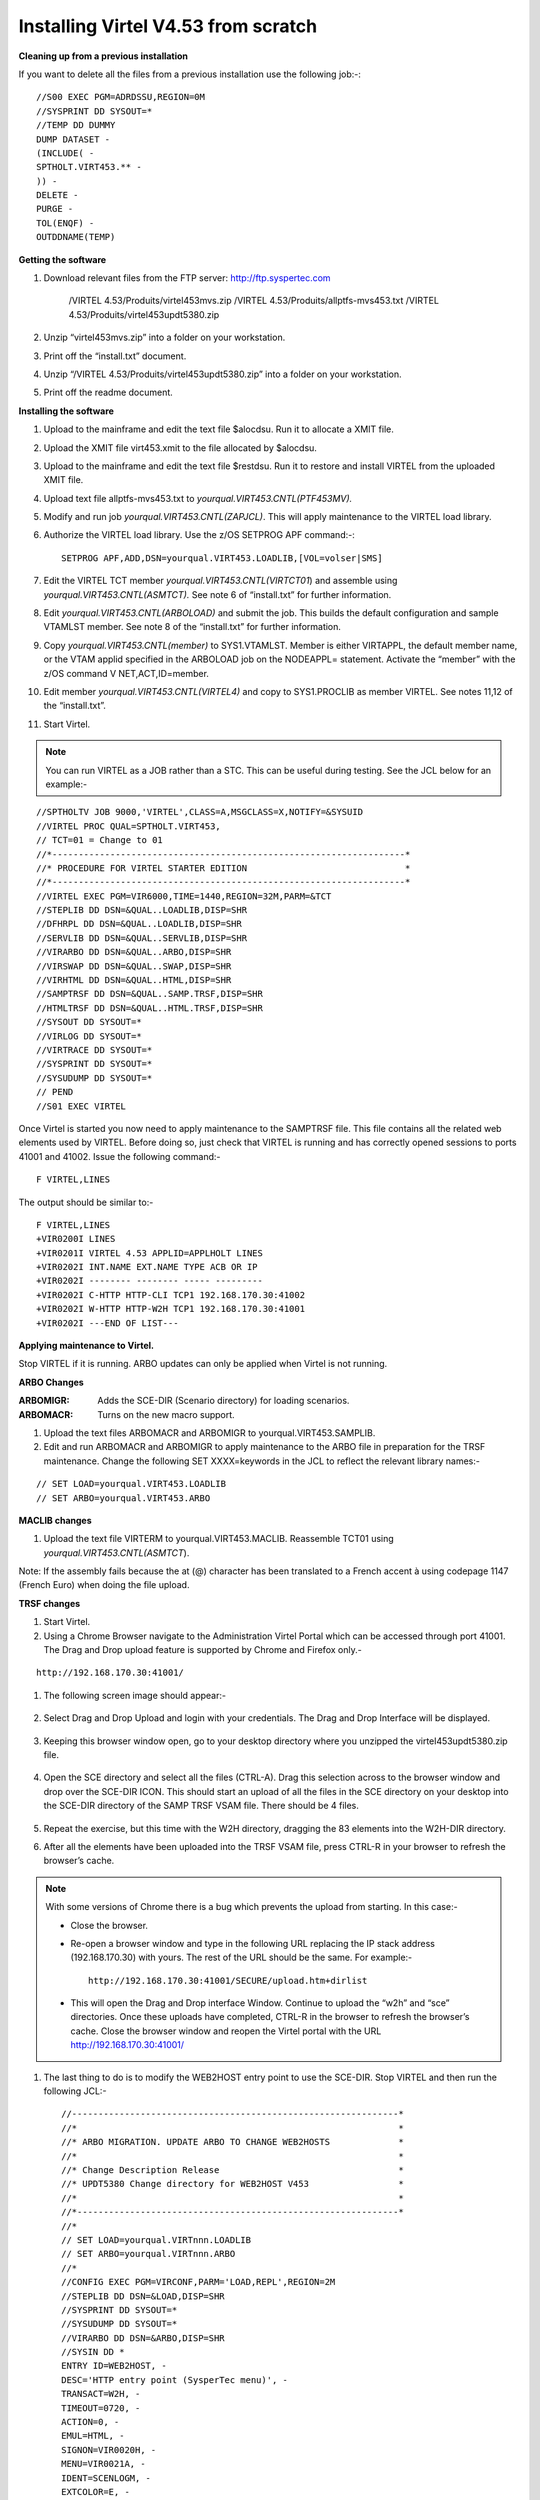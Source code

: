 .. _tn201602:

Installing Virtel V4.53 from scratch
====================================

**Cleaning up from a previous installation**

If you want to delete all the files from a previous installation use the
following job:-::


    //S00 EXEC PGM=ADRDSSU,REGION=0M
    //SYSPRINT DD SYSOUT=*
    //TEMP DD DUMMY
    DUMP DATASET -
    (INCLUDE( -
    SPTHOLT.VIRT453.** -
    )) -
    DELETE -
    PURGE -
    TOL(ENQF) -
    OUTDDNAME(TEMP)

**Getting the software**

#. Download relevant files from the FTP server: http://ftp.syspertec.com

    /VIRTEL 4.53/Produits/virtel453mvs.zip
    /VIRTEL 4.53/Produits/allptfs-mvs453.txt
    /VIRTEL 4.53/Produits/virtel453updt5380.zip

#. Unzip “virtel453mvs.zip” into a folder on your workstation.
#. Print off the “install.txt” document.
#. Unzip “/VIRTEL 4.53/Produits/virtel453updt5380.zip” into a folder on your workstation.
#. Print off the readme document.

**Installing the software**

#. Upload to the mainframe and edit the text file $alocdsu. Run it to allocate a XMIT file.
#. Upload the XMIT file virt453.xmit to the file allocated by $alocdsu.
#. Upload to the mainframe and edit the text file $restdsu. Run it to restore and install VIRTEL from the uploaded XMIT file.
#. Upload text file allptfs-mvs453.txt to *yourqual.VIRT453.CNTL(PTF453MV).*
#. Modify and run job *yourqual.VIRT453.CNTL(ZAPJCL)*. This will apply maintenance to the VIRTEL load library.
#. Authorize the VIRTEL load library. Use the z/OS SETPROG APF command:-::

    SETPROG APF,ADD,DSN=yourqual.VIRT453.LOADLIB,[VOL=volser|SMS]

#. Edit the VIRTEL TCT member *yourqual.VIRT453.CNTL(VIRTCT01*) and assemble using *yourqual.VIRT453.CNTL(ASMTCT).* See note 6 of
   “install.txt” for further information.
#. Edit *yourqual.VIRT453.CNTL(ARBOLOAD)* and submit the job. This builds the default configuration and sample VTAMLST member. See note 8 of the “install.txt” for further information.
#. Copy *yourqual.VIRT453.CNTL(member)* to SYS1.VTAMLST. Member is either VIRTAPPL, the default member name, or the VTAM applid specified in the ARBOLOAD job on the NODEAPPL= statement. Activate the “member” with the z/OS command V NET,ACT,ID=member.
#. Edit member *yourqual.VIRT453.CNTL(VIRTEL4)* and copy to SYS1.PROCLIB as member VIRTEL. See notes 11,12 of the “install.txt”.
#. Start Virtel.

.. note::
    You can run VIRTEL as a JOB rather than a STC. This can be useful during testing. See the JCL below for an example:-

::

    //SPTHOLTV JOB 9000,'VIRTEL',CLASS=A,MSGCLASS=X,NOTIFY=&SYSUID
    //VIRTEL PROC QUAL=SPTHOLT.VIRT453,
    // TCT=01 = Change to 01
    //*-------------------------------------------------------------------*
    //* PROCEDURE FOR VIRTEL STARTER EDITION                              *
    //*-------------------------------------------------------------------*
    //VIRTEL EXEC PGM=VIR6000,TIME=1440,REGION=32M,PARM=&TCT
    //STEPLIB DD DSN=&QUAL..LOADLIB,DISP=SHR
    //DFHRPL DD DSN=&QUAL..LOADLIB,DISP=SHR
    //SERVLIB DD DSN=&QUAL..SERVLIB,DISP=SHR
    //VIRARBO DD DSN=&QUAL..ARBO,DISP=SHR
    //VIRSWAP DD DSN=&QUAL..SWAP,DISP=SHR
    //VIRHTML DD DSN=&QUAL..HTML,DISP=SHR
    //SAMPTRSF DD DSN=&QUAL..SAMP.TRSF,DISP=SHR
    //HTMLTRSF DD DSN=&QUAL..HTML.TRSF,DISP=SHR
    //SYSOUT DD SYSOUT=*
    //VIRLOG DD SYSOUT=*
    //VIRTRACE DD SYSOUT=*
    //SYSPRINT DD SYSOUT=*
    //SYSUDUMP DD SYSOUT=*
    // PEND
    //S01 EXEC VIRTEL

Once Virtel is started you now need to apply maintenance to the SAMPTRSF
file. This file contains all the related web elements used by VIRTEL.
Before doing so, just check that VIRTEL is running and has correctly
opened sessions to ports 41001 and 41002. Issue the following command:-

::

    F VIRTEL,LINES

The output should be similar to:-

::

    F VIRTEL,LINES
    +VIR0200I LINES
    +VIR0201I VIRTEL 4.53 APPLID=APPLHOLT LINES
    +VIR0202I INT.NAME EXT.NAME TYPE ACB OR IP
    +VIR0202I -------- -------- ----- ---------
    +VIR0202I C-HTTP HTTP-CLI TCP1 192.168.170.30:41002
    +VIR0202I W-HTTP HTTP-W2H TCP1 192.168.170.30:41001
    +VIR0202I ---END OF LIST---

**Applying maintenance to Virtel.**

Stop VIRTEL if it is running. ARBO updates can only be applied when Virtel is not running.

**ARBO Changes**

:ARBOMIGR: Adds the SCE-DIR (Scenario directory) for loading scenarios.
:ARBOMACR: Turns on the new macro support.

#. Upload the text files ARBOMACR and ARBOMIGR to yourqual.VIRT453.SAMPLIB.
#. Edit and run ARBOMACR and ARBOMIGR to apply maintenance to the ARBO file in preparation for the TRSF maintenance. Change the following SET XXXX=keywords in the JCL to reflect the relevant library names:-

::

    // SET LOAD=yourqual.VIRT453.LOADLIB
    // SET ARBO=yourqual.VIRT453.ARBO

**MACLIB changes**

#. Upload the text file VIRTERM to yourqual.VIRT453.MACLIB. Reassemble TCT01 using *yourqual.VIRT453.CNTL(ASMTCT*).

Note: If the assembly fails because the at (@) character has been translated to a French accent à using codepage 1147 (French Euro) when doing the file upload.

**TRSF changes**

#. Start Virtel.
#. Using a Chrome Browser navigate to the Administration Virtel Portal which can be accessed through port 41001. The Drag and Drop upload feature is supported by Chrome and Firefox only.-

::

    http://192.168.170.30:41001/

#. The following screen image should appear:-
    
    |image0|

#. Select Drag and Drop Upload and login with your credentials. The Drag and Drop Interface will be displayed.
    
    |image1|

#. Keeping this browser window open, go to your desktop directory where you unzipped the virtel453updt5380.zip file.
    
    |image2|

#. Open the SCE directory and select all the files (CTRL-A). Drag this selection across to the browser window and drop over the SCE-DIR ICON. This should start an upload of all the files in the SCE directory on your desktop into the SCE-DIR directory of the SAMP TRSF VSAM file. There should be 4 files.
    
    |image3|

#. Repeat the exercise, but this time with the W2H directory, dragging the 83 elements into the W2H-DIR directory.
#. After all the elements have been uploaded into the TRSF VSAM file, press CTRL-R in your browser to refresh the browser’s cache.

.. note::

    With some versions of Chrome there is a bug which prevents the upload from starting. In this case:-

    - Close the browser.
    - Re-open a browser window and type in the following URL replacing the IP stack address (192.168.170.30) with yours. The rest of the URL should be the same. For example:- ::

        http://192.168.170.30:41001/SECURE/upload.htm+dirlist

    - This will open the Drag and Drop interface Window. Continue to upload the “w2h” and “sce” directories. Once these uploads have completed, CTRL-R in the browser to refresh the browser’s cache. Close the browser window and reopen the Virtel portal with the URL http://192.168.170.30:41001/

#. The last thing to do is to modify the WEB2HOST entry point to use the SCE-DIR. Stop VIRTEL and then run the following JCL:- ::

    //--------------------------------------------------------------*
    //*                                                             *
    //* ARBO MIGRATION. UPDATE ARBO TO CHANGE WEB2HOSTS             *
    //*                                                             *
    //* Change Description Release                                  *
    //* UPDT5380 Change directory for WEB2HOST V453                 *
    //*                                                             *
    //*-------------------------------------------------------------*
    //*
    // SET LOAD=yourqual.VIRTnnn.LOADLIB
    // SET ARBO=yourqual.VIRTnnn.ARBO
    //*
    //CONFIG EXEC PGM=VIRCONF,PARM='LOAD,REPL',REGION=2M
    //STEPLIB DD DSN=&LOAD,DISP=SHR
    //SYSPRINT DD SYSOUT=*
    //SYSUDUMP DD SYSOUT=*
    //VIRARBO DD DSN=&ARBO,DISP=SHR
    //SYSIN DD *
    ENTRY ID=WEB2HOST, -
    DESC='HTTP entry point (SysperTec menu)', -
    TRANSACT=W2H, -
    TIMEOUT=0720, -
    ACTION=0, -
    EMUL=HTML, -
    SIGNON=VIR0020H, -
    MENU=VIR0021A, -
    IDENT=SCENLOGM, -
    EXTCOLOR=E, -
    SCENDIR=SCE-DIR

#. Start VIRTEL.

Virtel 4.53 maintenance is now complete.

**Basic health test of Virtel**

From the Virtel Portal Page select “Other Applications”. An application
menu should appear with some default applications. Note that your list
may be different.

|image4|

Select any application that is flagged green. If no applications are
flagged green (available) then configure you ARBO and add applications
relevant to your site. See the *Virtel Connectivity Guide* for more
information.

This completes the Virtel 4.53 installation, now let’s look at some
simple configuration.

**Configuring Virtel with VIRCONF program.**

This section looks at how to perform some simple configuration tasks using only the ARBO configuration statements and the VIRCONF program. Of course Virtel has other ways in which the Virtel configuration can be changed dynamically. For example you can logon to the Administration Panels through your browser or VTAM direct. See the Virtel User Guide for further information. In this section will focus on batch updates to the ARBO configuration using the VIRCONF program. When doing any work with VIRCONF Virtel must not be running.

The basic JCL for VIRCONF looks like this:- ::

    //VIRCONF EXEC PGM=VIRCONF,PARM=‘LOAD | UNLOAD[,REPL | NOREPL] [,LANG = EN | FR’]
    //STEPLIB DD DSN=your.VIRTEL.LOADLIB,DISP=SHR
    //SYSPRINT DD SYSOUT=*
    //SYSUDUMP DD SYSOUT=*
    //VIRARBO DD DSN=your.ARBO,DISP=SHR,AMP=('RMODE31=NONE')
    //SYSPUNCH DD DSN=your.ARBO.CNTL,DISP=SHR

First, let’s get an overview of Virtel of some of its terminology. As delivered, when starting up Virtel 4.53 you should see two active ***LINES***. With Virtel running Issue the “\ *F VIRTEL,LINES*\ ” command:- ::

    F VIRTEL,LINES
    +VIR0200I LINES
    +VIR0201I VIRTEL 4.53 APPLID=APPLHOLT LINES
    +VIR0202I INT.NAME EXT.NAME TYPE ACB OR IP
    +VIR0202I -------- -------- ----- ---------
    +VIR0202I C-HTTP HTTP-CLI TCP1 192.168.170.30:41002
    +VIR0202I W-HTTP HTTP-W2H TCP1 192.168.170.30:41001
    +VIR0202I ---END OF LIST---

These two LINES are related to two separate DOMAINS in VIRTEL. Each line is opened with a unique PORT number which identifies the Virtel domain. The default ports are 41001 and 41002. Port 41001 is considered an Administration interface into the Web2Host (W2H) domain. Port 41002 is the client interface into the Client (CLI) domain.

What’s in a domain? 

Well a domain is a container for related Virtel transactions. For example, in the **W2H domain** you will find Virtel Administration transactions plus a couple of VTAM applications, like TSO. The **CLI domain** is where the majority of customer applications are defined – things like production CICS, IMS and TSO applications. Virtel listens on the IP ports 41001 and 41002 are these are associated with **LINES** within Virtel. This information and other Virtel configuration data is stored and maintained in the ARBO VSAM file. The ARBO VSAM file is the main configuration file for VIRTEL. It contains all the configuration information for Virtel elements like **TERMINAL, ENTRY POINTS, LINES, TRANSACTION** and **RULE** definitions amongst other things.

|image5|

The VSAM ARBO configuration file can be unloaded through the VIRCONF program. To unload a copy of the data held in the ARBO VSAM file run the following ARBOUNLD job. You’ll need to stop Virtel first. The unload will write out to the SYSPUNCH DD file and create a ARBO configuration dadatset:- ::

    // SET ARBO=SP000.SPVIREH.ARBO = Your ARBO file
    //*
    //DEL EXEC PGM=IEFBR14
    //DDA DD DSN=&SYSUID..VIRCONF.TEST.SYSIN,DISP=(MOD,DELETE),
    // UNIT=SYSDA,SPACE=(TRK,0)
    //*
    //UNLOAD EXEC PGM=VIRCONF,PARM=UNLOAD
    //STEPLIB DD DSN=&LOAD,DISP=SHR
    //SYSPRINT DD SYSOUT=*
    //SYSUDUMP DD SYSOUT=*
    //VIRARBO DD DSN=&ARBO,DISP=SHR,AMP=('RMODE31=NONE')
    //SYSPUNCH DD DSN=&SYSUID..VIRCONF.TEST.SYSIN,DISP=(,CATLG),
    // UNIT=SYSDA,VOL=SER=SPT308,SPACE=(CYL,(5,1)),
    // DCB=(RECFM=FB,LRECL=80,BLKSIZE=6080)

This file will be used through theis section to look at the
configuration elements that support Virtel.

Browse the dataset &SYSUID..VIRCONF.TEST.SYSIN and look for the LINE definitions.

**LINE Definitions**

Here is the line definition for the CLI domain. The ID= keyword is an internal Virtel, the NAME=key word is an external name; the name that is displayed in Virtel Commands. The LOCADDR= identifies the port that is
associated with this Virtel Domain (CLI). By default it will take the IP address from the TCPIP stack. If you are using a VIPA then you will need to specify it here. So if my VIPA is 192.168.170.22 then the LOCADDR
definition should be changed to:- ::

    LOCADDR=192.168.170.22:41002
    LINE ID=C-HTTP,
    NAME=HTTP-CLI,
    **LOCADDR=:41002, **
    DESC='HTTP line (entry point CLIWHOST)',
    TERMINAL=CL,
    **ENTRY=CLIWHOST, **
    TYPE=TCP1,
    INOUT=1,
    PROTOCOL=VIRHTTP,
    TIMEOUT=0000,
    ACTION=0,
    WINSZ=0000,
    PKTSZ=0000,
    RETRY=0010,
    RULESET=C-HTTP

Note: Remember that if you are using a VIPA then you will have to change the LINE LOCADDR= definitions for other lines which default to the TCPIP stack. These lines can be identified as just having a port only
definition in the LOCADDR= keyword. The next important definition to discuss is the ENTRY=keyword. The defines a Virtel **ENTRY POINT**

**ENTRY POINT Definitions**

An entry point is another container definition which contains all the transactions associated with a particular domain. So for the W2H domain I would have W2H transactions, the CLI domain CLI transactions. There is
always a default Entry Point associated with each line. This is identified by the ENTRY= keyword on the LINE statement. From the ARBO configuration file the ENTRY POINT looks like this:- ::

    ENTRY **ID=CLIWHOST,** -
    DESC='HTTP entry point (CLIENT application)', -
    **TRANSACT=CLI,** -
    TIMEOUT=0015, -
    ACTION=0, -
    EMUL=HTML, -
    SIGNON=VIR0020H, -
    MENU=VIR0021A, -
    IDENT=SCENLOGM, -
    EXTCOLOR=E, -
    SCENDIR=SCE-DIR

The salient keywords here are the ID= and the TRANSACT= keywords. The ID= keyword defines that name of the entry point. If this is the default entry point for the line then it will match the ENTRY= keyword. The
TRANSACT= keyword identifies the prefix, normally 3 characters, of all the transactions that relate to this ENTRY POINT. So all transactions
that have an ID=CLI-something will be associated with his ENTRY POINT. This ENTRY POINT is associated by default to a LINE, in this case the
LINE that is servicing PORT 41002, and that PORT defines the CLI domain.
So they sequence for a transaction looks like:- ::

    URL -> OSA -> TCPIP -> VIRTEL -> LINE(PORT) -> DOMAIN(W2H \| CLI) ->
    ENTRY POINT -> TRANSACTIONS -> TRANSACTION.

|image6|

**TRANSACTION Definitions**

As already stated transactions belong to a particular Virtel Entry Point and are identified within the entry point by the keyword TRANSACT=prefix. Here is a transaction definition from the ARBO configuration file:. ::

    TRANSACT ID=W2H-00,
    NAME=WEB2HOST*,
    DESC='Default directory = entry point name',
    APPL=W2H-DIR,
    TYPE=4,
    TERMINAL=DELOC,
    STARTUP=2,
    SECURITY=0

It belongs to the W2H administration domain because its ID= begins W2H. This would tie up with the ENTRY POINT definition for W2H. That would specify TRANSACT=W2H. Another thing to note is that the external name of
the transaction, as defined by the NAME= keyword, is the same as the ENTRY POINT name it belongs to. There must be at least one transaction which is the default transaction for the ENTRY POINT and this transaction has the same name as the ENTRY POINT. This comes into play when Virtel is searching for a transaction based upon the URL it has received. If VIRTEL is presented with a URL http://192.168.0.1:410001 this doesn’t identify any particular transaction, therefore the default transaction for the ENTRY POINT will be used. What the transaction does is determined by the other keywords which we will cover later.

So to summarise, we have a line which identifies a Virtel domain through its associated port number. The LINE is also associated with an Entry Point, which in turns identifies a collection of transactions through a
prefix setting.

LINE:PORT-----> ENTRY POINT-----> TRANSACTIONS

**Transaction Type 1 – VTAM Applications**

If we look at the transactions in the default ARBO configuration we can see that most are either Type 1, 2 or 4. Here were look at the type 1 transaction, a VTAM transaction. An example follows:- ::

    TRANSACT ID=CLI-10,
    NAME='Cics',
    DESC='Logon to CICS',
    APPL= DBDCCICS,
    TYPE=1,
    TERMINAL=CLVTA,
    STARTUP=1,
    SECURITY=1,
    TIOASTA="Signon&/F&*7D4EC9&'114BE9'&U&'114CF9'&P&/A"

In this transaction we define a CICS application who’s APPLID is DBDCCICS. The external name is CICS. So, the first question is how we can invoke this application. There are several ways but we will look at two methods. The first involves the default Entry Point transaction for this domain’s Entry Point. We can see that this is a CLI transaction so therefore it belongs to the CLI Entry Point which in turn is serviced by the LINE that identifies the CLI domain with port 41002:- ::

    URL->LINE:41002->CLI DOMAIN->CLIHOST(EP - CLIWHOST)->CLIHOST TRANSACTION(CLIWHOST)

If I fire the URL //HTTP:192.168.0.1:41002 to Virtel I should get something like this:-

|image7|

Now, it is very unlikely you will see exactly the same colours against these applications but nevertheless you should see the same Application in the Menus because they are all defined as CLI Type 1 or Type 2 applications in the default ARBO. In my case I have two applications which are “highlighted” green – IMS and Session manager. Now, if I select IMS3270 Virtel will log me onto that application. The CICS DBDCCICS application isn’t active so that’s why it is flagged RED. We got here through the URL //HTTP:192.168.0.1:41002. So how did that happen? Well we know that the URL will fire the default transaction for the Entry POINT CLIWHOST. That transaction is also called CLIWHOST, so let’s take a look at that transaction:- ::

    TRANSACT ID=CLI-00,
    NAME=CLIWHOST,
    DESC='Default directory = entry point name',
    APPL=CLI-DIR,
    TYPE=4,
    TERMINAL=CLLOC,
    STARTUP=2,
    SECURITY=0,
    TIOASTA='/w2h/appmenu.htm+applist'

If you look at the URL in the screen shot you can see that the string “/w2h/appmenu.htm+applist” has been added after the port 41002. This has come from the CLIWHOST transaction. So the process is that default URL
has been amended to identify a particular Virtel transaction by appending the string defined in the TIOASTA= keyword. That has caused Virtel to run the appmenu transaction passing it a parameter of applist.

If we search the ARBO load for a transaction called APPLIST this is what we find:- ::

    TRANSACT ID=CLI-90,
    NAME='applist',
    DESC='List of applications for appmenu.htm',
    APPL=VIR0021S,
    TYPE=2,
    TERMINAL=CLLOC,
    STARTUP=2,
    SECURITY=1

Well, again it’s a CLI transaction so it is part of our domain, and it’s a Type=2. A type 2 transaction is a means of invoking a program internally within Virtel. So when this transaction is called, through the updated URL, then the program VIR0021S will run. What VIR0021S does is to build the APPLICATION MENU page and go and test all the Type=1 VTAM transactions to determine if they are ACTIVE in VTAM. If they are active a green flag is set otherwise it is red. Also, VIR0021S enables you to access the active applications from this menu page. This is the sequence:-

::

    URL->LINE:41002->CLI DOMAIN->CLIHOST(EP - CLIWHOST)->CLIHOST TRANSACTION(CLIWHOST) ->
    Build new URL -> URL //HTTP:192.168.0.1:41002/w2h/appmenu.htm+applist'->
    CALLS APPLIST transaction ->APPLIST->

APPLIST transaction will invoke internal program which will:-

Test all VTAM applications (TYPE 1’s) and (TYPE 2’s) and build a HTML template identifying ACTIVE (GREEN) and INACTIVE(RED) application status for TYPE 1 VTAM applications. Template will be sent to the user’s browser as a page.

Phew…

If you check the ARBO configuration you will see that in the CLI domain there are only 5 Type 1 VTAM Transactions. This corresponds with the Application Menu list.

The other method of invoking a transaction is through a full URL reference that identifies the application through the URL. Here is an example of accessing the IMS application through a URL - http://192.168.0.1:41002/w2h/WEB2AJAX.htm+IMS

We have appended some additional information after the port which will enable Virtel to identify a transaction called IMS and attempt to logon onto it as a VTAM application. The WEB2AJAX.HTM script kicks the process off but the important thing from a VTAM application access is the suffix of the application you want to log on to – in this case IMS. The +IMS appended to the WEB2AJAX.htm is what Virtel requires. If we look for a transaction called IMS in the ARBO configuration file we find the following:- ::

    TRANSACT ID=CLI-14,
    NAME='IMS',
    DESC='Logon to IMS',
    APPL=IMS3270,
    TYPE=1,
    TERMINAL=CLVTA,
    STARTUP=1,
    SECURITY=1

So the sequence here is:-

::

    URL->LINE:41002->CLI DOMAIN->CLIWHOST(EP - CLIWHOST)->CLI TRANSACTION(IMS) ->

Logon to applid=IMS3270 using Virtel terminals prefixed CLTVTA.

Now we haven’t discussed terminals yet, and they are pretty important in the context of Virtel. We will come to those later, for now though it’s good enough to understand that you can access an application using a default URL which will bring up some Menu List or Administration Portal in the case of the W2H 42001 port. Or, we can use a full URL to identify a specific transaction in the domain that I want to execute. In the case of VTAM applications it is usually:-

::

    http://192.168.0.1:41002/w2h/WEB2AJAX.htm+transaction where transaction is a transaction defined to Virtel.

*Question*

If I try http://192.168.0.1:41002/w2h/WEB2AJAX.htm+CICSA it doesn’t work. I get some messages on the browser that looks like:-

|image8|

And in the z/OS console I can see the following messages:- ::

    VIRHT51I HTTP-CLI CONNECTING CLLOC049 TO 192.168.092.047:50678
    VIRC121E PAGE NOT FOUND FOR CLLOC049 ENTRY POINT 'CLIWHOST' DIRECTORY ' 176
    CLIWHOST'(CLI-DIR CLI-KEY )
    PAGE : 'FAVICON.ICO' URL : '/favicon.ico'
    VIR0052I CLLOC049 DISCONNECTED AFTER 0 MINUTES
    VIRHT54E INVALID REQUEST ON HTTP-CLI ENTRY POINT 'CLIWHOST' DIRECTORY ' 178
    W2H '
    PAGE 'WEB2AJAX.HTM' URL '/w2h/WEB2AJAX.htm+CICSA'
    TRANSACTION 'CICSA ' CALLER 192.168.092.047:50678 rejected transaction :CICSA
    VIRT922W HTTP-CLI SOCKET 00010000 ENDED FOR 192.168.092.047:50678

So whats happening here, well the browser has connected, message VIRHT51I, Virtel is then looking for a “FAVICON.ICO” to place in the top left corner of the web page. We can ignore this. The we see that Entry Point CLIWHOST has been unable to find the Transaction CICSA. The browser session is the closed – message VIRT922W.

That sort of all ties up as we haven’t defined the CICSA transaction to Virtel so there is no way we can log on to CICSA. We need to define a CICSA transaction which reflects the VTAM application that we are trying to logon onto.

**Defining a VTAM application to Virtel**

Using an existing CICS definition from the ARBO config we will define a new CICS system. Here is our template taken from the ARBO config:- ::

    TRANSACT ID=CLI-10,
    NAME='Cics',
    DESC='Logon to CICS',
    APPL=DBDCCICS,
    TYPE=1,
    TERMINAL=CLVTA,
    STARTUP=1,
    SECURITY=1

So, we modify it to look like this:-::

    TRANSACT ID=CLI-10A,
    NAME='CICSA',
    DESC='Logon to CICSA',
    APPL=SPCICSQ,
    TYPE=1,
    TERMINAL=CLVTA,
    STARTUP=1,
    SECURITY=1

We have given the transaction a new transaction an internal ID of CLI-10A. This should be unique. It is associated with the CLI domain so will be accessible via the CLI port of 41002. The external name for this application is CICSA. This is what will appear in the APPLICATION MENU. Access to the application will be through the APPMENU if we do not use a fully qualified URL to identify the transaction. The APPLID of the CICS system is SPCICSQ. This is what we want Virtel to logon on to. The terminals we are going to use to support this transaction are prefixed CLVTA. We will discuss these terminal definitions later. The other parameters will can leave as is. We add this to our ARBO config and after the CLI-10 transaction.

Stop Virtel and the run an ARBO LOAD to load up the ARBO VSAM file. See the JCL below:-

::

    // SET LOAD=yourqual.VIRTnnn.LOADLIB
    // SET ARBO=yourqual.VIRTnnn.ARBO
    //LOAD EXEC PGM=VIRCONF,PARM=’LOAD,REPL’
    //STEPLIB DD DSN=&LOAD,DISP=SHR
    //SYSPRINT DD SYSOUT=*
    //SYSUDUMP DD SYSOUT=*
    //VIRARBO DD DSN=&ARBO,DISP=SHR,AMP=('RMODE31=NONE')
    //SYSPUNCH DD DSN=&SYSUID..VIRCONF.TEST.SYSIN,DISP=OLD

This will rebuild the ARBO VSAM file and add in the new CICS application. If we start up Virtel now we should see the following APPMENU list display. I’ve accessed this with just the port number in my URL http://192.168.170.33:41002.

|image9|

To directly access my CICS definition I could use the fully qualified URL of:- ::

    http://192.168.170.33:41002/w2h/web2ajax.html+CICSA

Let’s try that and see if I can establish a session with CICS. Nope….I’m taking straight back to the Virtel APPMENU. What’s in the VIRTEL log:-:

::

    19.24.11 JOB03882 VIRT906I HTTP-CLI SOCKET 00020000 CALL FROM 192.168.092.041:50751
    19.24.11 JOB03882 VIRHT51I HTTP-CLI CONNECTING CLVTA079 TO 192.168.092.041:50734
    19.24.11 JOB03882 VIR0919I CLVTA079 RELAY REHVT000(W2HTP000) ACTIVATED
    19.24.11 JOB03882 VIR0919I CLVTA079 RELAY REHIM000(W2HIM000) ACTIVATED
    19.24.11 JOB03882 VIR0915E CLVTA079(REHVT000) SESSION REQUEST REFUSED BY SPCICSQ SENSE=08210000
    19.24.11 JOB03882 VIR0052I CLVTA079 DISCONNECTED AFTER 0 MINUTES
    19.24.11 JOB03882 VIR0918W W2HIM000 RELAY REHIM000 INACTIVATED
    19.24.11 JOB03882 VIR0918W CLVTA079 RELAY REHVT000 INACTIVATED
    19.24.11 JOB03882 VIRT922W HTTP-CLI SOCKET 00060000 ENDED FOR 192.168.092.041:50734
    19.24.13 JOB03882 VIRHT51I HTTP-CLI CONNECTING CLLOC049 TO 192.168.092.041:50750
    19.24.13 JOB03882 VIR0052I CLLOC049 DISCONNECTED AFTER 0 MINUTES
    19.24.24 JOB03882 VIRT922W HTTP-CLI SOCKET 00020000 ENDED FOR 192.168.092.041:50751

I can see a call coming in from laptop, 192.168.092.41. Then some activation messages with RELAY names and my session being refused SPCICSQ. Let’s have a look in the CICS log:- ::

    TNADDR DUMY,CSNE,19:24:11,192.168.92.41 50749
    DFHZC6907 I 03/17/2016 19:24:11 SPCICSQ Autoinstall starting for netname REHVT000. Network qualified name is SPNET.REHVT000.
    DFHZC6908 I 03/17/2016 19:24:11 SPCICSQ Autoinstall in progress for netname REHVT000. TN3270 IP address is 192.168.92.41 50734.
    DFHZC6903 W 03/17/2016 19:24:11 SPCICSQ Autoinstall for terminal T000, netname REHVT000 using model DFHLU2E2 failed.
    DFHZC5983 E 03/17/2016 19:24:11 SPCICSQ Unable to replace T000
    DFHZC6942 W 03/17/2016 19:24:11 SPCICSQ Autoinstall for terminal T000 failed.
    DFHZC2411 E 03/17/2016 19:24:12 SPCICSQ DUMY CSNE REHVT000 attempted invalid logon. ((7) Module name: DFHZATA)
    NQNAME DUMY,CSNE,19:24:12,SPNET REHVT000

So I can see VIRTEL attempting to establish a session using a VTAM LU name of REHVT000. That doesn’t exist in my CICS system so I will have define it or use a different CICS system where it is defined. Virtel requires that the RELAY LUNAME be defined to CICS as this name is effectively representing a 3270 terminal within Virtel. Likewise, the
other relay name REHIM00, which was also activated as part of this session set up, would also have to be defined. This LU represents a printer which is associated with the terminal or relay REHVT000.

In my case, I stop Virtel, add some new ARBO transaction definition to CICS systems that I know have the Virtel relay definitions defined. I start up VIRTEL and access the APPMENU with URL http://192.168.170.33:41002

|image10|

I select CICSH and hopefully can logon; yes indeed I can. In fact I can open another browser window and logon to TSO1A.

|image11|

So now my browser is acting like a session manager with each tab representing a different session. Two to the mainframe, CICS and TSO, and one Virtel APPMENU display. Using Virtel in place of a session manager is worth considering as it provides you with similar functionality as a session manager but at no cost.

Note: As I have mentioned the ARBO VSAM file contains all the configuration data. This is upload through an ARBO load job which reads in a configuration data set. The ARBO program has some peculiarities in that if you specify PARM option of NOREPL than it will not replace any configurations elements it already finds and returns with a condition
code 0. That’s all well and good but if your trying to update the ARBO and replace elements that’s not so good. You’ll think the ARBO has been updated when in fact it hasn’t. To replace elements change the NOREPL to REPL. NOREPL is also a default so add REPL into the PARM if it is not already there.

I tend to delete and reallocate my ARBO file and always use NOREPL in my ARBO build. Here is my JCL:- ::

    //* SAMPLE JOB TO ALLOC AN ARBO
    //DEFINE EXEC PGM=IDCAMS
    //SYSPRINT DD SYSOUT=*
     DELETE (SPTHOLT.VIRT453.ARBO) CLUSTER PURGE
     SET MAXCC = 0
     DEFINE CLUSTER(NAME(SPTHOLT.VIRT453.ARBO) -
     KEYS(9 0) RECSZ(100 4089) FSPC(10 10) -
     VOL(SPT30E) REC(250,50) SHR(1) SPEED) -
     DATA(NAME(SPTHOLT.VIRT453.ARBO.DATA) CISZ(4096)) -
     INDEX(NAME(SPTHOLT.VIRT453.ARBO.INDEX))

Another thing, from time to time ARBO updates are issued as a part of maintenance. Any updates should be incorporated in a “master ARBO configuration file” so that when you rebuild your ARBO you don’t regress any changes. Likewise, when adding transactions etc. make sure that you update a master ARBO configuration file and always keep a previous
backup.

**Terminals definitions**

We have mention terminals throughout the document so far but have not really looked into them in great detail. A terminal in Virtel represents a task or function that virtel has to do. Several different types of work will run under a terminal definition with Virtel. If you look at the Virtel log you will see terminals being allocated and deallocated as URLs are processed – dealing with session connection, disconnection etc. Terminals also have a counterpart which is related to VTAM units of work, for example a CICS session. These related terminals are known as relay terminals and are only ever used when a VTAM transaction is involved. You defined some relay definitions in VTAM. By default they began RHTVT***, RHTIM*** and RHTIP***. The IM and IP group relays are terminals to support SCS and 3270 printers. Printer terminals are associated with a screen terminal (RHTVT***).

Let’s take a look at the terminal definitions that are delivered with the base Virtel product. We can do in in one of three ways:-

#. Logon to Virtel Administration through its VTAM interface.

#. Access the 3270 Administration through a browser

#. Access the HTML GUI Administration interface through a browser.

I go for option 2, we will user the browser to access the Administration panels. Start up Virtel and access the W2H domain using just the port number in the URL.

http://192.168.0.1:41001

You should get a screen that looks like this:-

|image12|

Select Admin(3270).That will take you to the 3270 administration pages. The first page displayed should be the configuration menu :-

|image13|

Select PF2 to display the default terminal setup.

|image14|

So from the top down we have:-

CLLOC000 – CLLOC050 terminals which are defined for use in the CLI domain. 

*The CL prefix*

This ties up with the TERMINAL= on the LINE definition. We also have a group of 80 terminals (Repeated field) with have been allocated a starting prefix of CLIVTA. This would tie up with the transaction definitions and the TERMINAL= keyword. Whats interesting about this group of terminals is that they have been allocated a pool relay as defined by the *poolname option in the relay column. So a relay pool is where VIRTEL can grab a relay terminal when it wants it and return it to the pool when it has finished with it. This happens during session initiation with a CICS system – a relay terminal is grabbed, used for the CICS session and then when the user logs off it relay terminal is released back to the pool. We can see that there are two distinct groups that use the relay pool; the terminals beginning CLVTA(CLI Domain) and another group, DEVTA. This group belongs to the W2H domain. So, any VTAM transactions defined in the administration domain can use the same pool as the CLI domain. The pool name used by default is *W2HPOOL.The POOL has 80 terminals defined beginning W2HTP. These terminals have an associated relay terminal prefixed REHVT which in turn has a second relay, normally a printer, beginning REHIM***.
If we look at our previous CICS failure we can see these terminals being allocated and returned to the pool. ::

    19.24.11 JOB03882 VIRT906I HTTP-CLI SOCKET 00020000 CALL FROM 192.168.092.041:50751
    19.24.11 JOB03882 VIRHT51I HTTP-CLI CONNECTING **CLVTA079** TO 192.168.092.041:50734
    19.24.11 JOB03882 VIR0919I **CLVTA079** **RELAY REHVT000(W2HTP000) ACTIVATED**
    19.24.11 JOB03882 VIR0919I **CLVTA079** **RELAY REHIM000(W2HIM000) ACTIVATED**
    19.24.11 JOB03882 VIR0915E **CLVTA079**\ (REHVT000) SESSION REQUEST REFUSED BY SPCICSQ SENSE=08210000
    19.24.11 JOB03882 VIR0052I **CLVTA079** DISCONNECTED AFTER 0 MINUTES
	19.24.11 JOB03882 VIR0918W **W2HIM000 RELAY REHIM000** INACTIVATED
	19.24.11 JOB03882 VIR0918W **CLVTA079** **RELAY REHVT000** INACTIVATED
	19.24.11 JOB03882 VIRT922W HTTP-CLI SOCKET 00060000 ENDED FOR 192.168.092.041:50734

The terminal types and I/O fields are described in the Virtel Connectivity Guide. If we look in the ARBO configuration file we can see the definitions that support the TERMINAL configuration.

	TERMINAL ID=CLLOC000, -
	DESC='HTTP terminals (no relay)', -
	TYPE=3, -
	COMPRESS=2, -
	INOUT=3, -
	STATS=26, -
	REPEAT=0050
	TERMINAL ID=CLVTA000, -
	RELAY=*W2HPOOL, -
	DESC='HTTP terminals (with relay)', -
	TYPE=3, -
	COMPRESS=2, -
	INOUT=3, -
	STATS=26, -
	REPEAT=0080
	TERMINAL ID=W2HTP000, -
	RELAY=RHTVT000, -
	POOL=*W2HPOOL, -
	DESC='Relay pool for HTTP', -
	RELAY2=RHTIM000, -
	TYPE=3, -
	COMPRESS=2, -
	INOUT=3, -
	STATS=26, -
	REPEAT=0080

|image15|

Close the terminal screen by pressing PF3 the RETURN/ENTER key. You should be back to the Administration Portal.

**Adding a terminal definition pool**

Most Virtel users have large CICS or IMS environments that need to be supported by Virtel. In order to do this we need to add terminal definitions that will support thousands of users. In this section will add a new terminal pool to our CLI domain capable of supporting up to 1000 concurrent users accessing a CICS application known as CICSPROD. We also introduce the RULE statement to show how we can separate traffic by IP address. Let’s look at a schematic.

|image16|

Our requirement is that any user coming in on port 192.0.2.*** or 192.0.3.*** should be routed to a particular entry point. Within this entry point, the only VTAM transaction defined is PRODCICS. This VTAM transaction uses a terminals prefix CLFD. The CLFD terminals pull a VTAM relay from the \FWDPOOL through terminal W2HD****. The VTAM relay is prefix TNCS****. This prefix will corresponds to the VTAM definitions and to the CICS terminal definitions. Here is the ARBOLOAD definitions that supports this requirement:- ::

	TERMINAL ID=W2HD0000, -
	RELAY=TNCD0000, -
	POOL*FWDPOOL, -
	DESC='Relay pool for FWD W2H', -
	TYPE=3, -
	COMPRESS=2, -
	INOUT=3, -
	STATS=26, -
	REPEAT=1000

	TERMINAL ID=CLFD0000,
	RELAY=*FWDPOOL,
	DESC='HTTP terminals (with relay)',
	TYPE=3,
	COMPRESS=2,
	INOUT=3,
	STATS=26,
	REPEAT=1000
	ENTRY ID=CLIWFWD1, -
	DESC='HTTP entry point (FWD Test)', -
	TRANSACT=FWD, -
	TIMEOUT=0001, -
	ACTION=0, -
	EMUL=HTML, -
	SIGNON=VIR0020H, -
	MENU=VIR0021A, -
	IDENT=SCENLOGM, -
	EXTCOLOR=E

	TRANSACT ID=FWD-00, -
	NAME=CLIWFWD1, -
	DESC='Default directory = CLIWFWD1', -
	APPL=CLI-DIR, -
	PASSTCKT=0, -
	TYPE=4, -
	TERMINAL=CLLC, -
	STARTUP=2, -
	SECURITY=0, -
	TIOASTA='/w2h/appmenu.htm+applist'

	TRANSACT ID=FWD-03W, -
	NAME='w2h', -
	DESC='W2H toolkit directory (/w2h)', -
	APPL=W2H-DIR, -
	PASSTCKT=0, -
	TYPE=4, -
	TERMINAL=CLLC, -
	STARTUP=2, -
	SECURITY=0

	TRANSACT ID=FWD-11, -
	NAME=CICSPROD, -
	DESC='Logon to CICSPROD using TNCD**** LUs', -
	APPL=TSO, -
	PASSTCKT=0, -
	TYPE=1, -
	TERMINAL=CLFD, -
	STARTUP=1, -
	SECURITY=1

	TRANSACT ID=FWD-90, -
	NAME='applist', -
	DESC='Application list', -
	APPL=VIR0021S, -
	PASSTCKT=0, -
	TYPE=2, -
	TERMINAL=CLLC, -
	STARTUP=2, -
	SECURITY=1

	RULE ID=C100FWD1,
	RULESET=C-HTTP,
	STATUS=ACTIVE,
	DESC='FWD Rule 1',
	ENTRY=CLIWFWD1,
	IPADDR=(EQUAL,192.0.3.000),
	NETMASK=255.255.255.000

	RULE ID=C100FWD2,
	RULESET=C-HTTP,
	STATUS=ACTIVE,
	DESC='FWD Rule 2',
	ENTRY=CLIWFWD1,
	IPADDR=(EQUAL,192.0.2.000),
	NETMASK=255.255.255.000

You will notice that the two rules, defined as C100FWD1 and C100FWD2 control the Entry point selection by comparing the incoming callers IP address. If the IP address matches then the call will be routed towards Entry Point CLIWFWD1. There are also some Administration transactions that have been added to support administration functions within the Entry Point. These are:-

- FWD-00 Entry Point Transaction. Identifies our default domain directory CLI-DIR.
- FWD-03W Identifies the Administration directory and provides a link to it.
- FWD-11 CICSPROD transaction. Type=1 (VTAM Application).
- FWD-90 APPLIST MENU transaction

.. |image0| image:: images/media/image1.png
   :width: 6.26806in
   :height: 3.90694in
   :alt: image0
.. |image1| image:: images/media/image2.png
   :width: 6.26806in
   :height: 3.89722in
.. |image2| image:: images/media/image3.png
   :width: 6.26806in
   :height: 1.67431in
.. |image3| image:: images/media/image4.png
   :width: 6.26806in
   :height: 2.41667in
.. |image4| image:: images/media/image5.png
   :width: 6.26806in
   :height: 1.80556in
.. |image5| image:: images/media/image6.jpg
   :width: 6.26806in
   :height: 3.88611in
   :alt: image5
.. |image6| image:: images/media/image7.jpg
   :width: 6.26806in
   :height: 4.07778in
.. |image7| image:: images/media/image8.png
   :width: 6.01204in
   :height: 2.36458in
.. |image8| image:: images/media/image9.png
   :width: 3.61458in
   :height: 1.89181in
.. |image9| image:: images/media/image10.png
   :width: 6.26806in
   :height: 3.37708in
.. |image10| image:: images/media/image11.png
   :width: 6.26806in
   :height: 3.35486in
.. |image11| image:: images/media/image12.png
   :width: 6.26806in
   :height: 3.54722in
.. |image12| image:: images/media/image13.png
   :width: 6.26806in
   :height: 3.31736in
.. |image13| image:: images/media/image14.png
   :width: 6.26806in
   :height: 3.85000in
.. |image14| image:: images/media/image15.png
   :width: 6.26806in
   :height: 4.02500in
.. |image15| image:: images/media/image16.jpg
   :width: 6.26806in
   :height: 4.17847in
.. |image16| image:: images/media/image17.jpg
   :width: 6.26806in
   :height: 5.39583in
